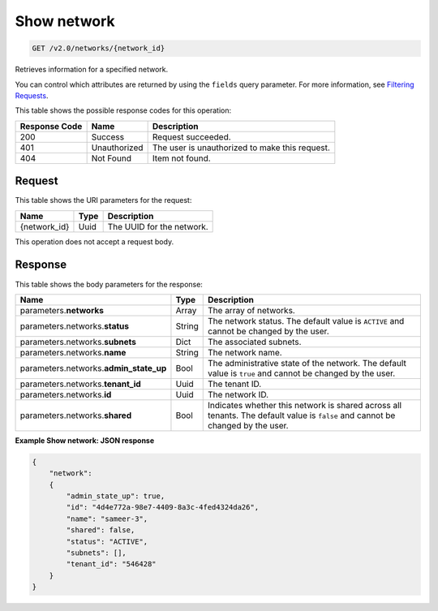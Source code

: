 
.. THIS OUTPUT IS GENERATED FROM THE WADL. DO NOT EDIT.

..  _get-show-network-v2.0-networks-network-id: 

Show network
^^^^^^^^^^^^^^^^^^^^^^^^^^^^^^^^^^^^^^^^^^^^^^^^^^^^^^^^^^^^^^^^^^^^^^^^^^^^^^^^

.. code::

    GET /v2.0/networks/{network_id}

Retrieves information for a specified network.

You can control which attributes are returned by using the ``fields`` query parameter. For more information, see `Filtering Requests <http://docs.rackspace.com/networks/api/v2/cn-devguide/content/section_filtering.html>`__.



This table shows the possible response codes for this operation:


+--------------------------+-------------------------+-------------------------+
|Response Code             |Name                     |Description              |
+==========================+=========================+=========================+
|200                       |Success                  |Request succeeded.       |
+--------------------------+-------------------------+-------------------------+
|401                       |Unauthorized             |The user is unauthorized |
|                          |                         |to make this request.    |
+--------------------------+-------------------------+-------------------------+
|404                       |Not Found                |Item not found.          |
+--------------------------+-------------------------+-------------------------+


Request
""""""""""""""""




This table shows the URI parameters for the request:

+--------------------------+-------------------------+-------------------------+
|Name                      |Type                     |Description              |
+==========================+=========================+=========================+
|{network_id}              |Uuid                     |The UUID for the network.|
+--------------------------+-------------------------+-------------------------+





This operation does not accept a request body.




Response
""""""""""""""""





This table shows the body parameters for the response:

+--------------------------+-------------------------+-------------------------+
|Name                      |Type                     |Description              |
+==========================+=========================+=========================+
|parameters.\ **networks** |Array                    |The array of networks.   |
+--------------------------+-------------------------+-------------------------+
|parameters.networks.\     |String                   |The network status. The  |
|**status**                |                         |default value is         |
|                          |                         |``ACTIVE`` and cannot be |
|                          |                         |changed by the user.     |
+--------------------------+-------------------------+-------------------------+
|parameters.networks.\     |Dict                     |The associated subnets.  |
|**subnets**               |                         |                         |
+--------------------------+-------------------------+-------------------------+
|parameters.networks.\     |String                   |The network name.        |
|**name**                  |                         |                         |
+--------------------------+-------------------------+-------------------------+
|parameters.networks.\     |Bool                     |The administrative state |
|**admin_state_up**        |                         |of the network. The      |
|                          |                         |default value is         |
|                          |                         |``true`` and cannot be   |
|                          |                         |changed by the user.     |
+--------------------------+-------------------------+-------------------------+
|parameters.networks.\     |Uuid                     |The tenant ID.           |
|**tenant_id**             |                         |                         |
+--------------------------+-------------------------+-------------------------+
|parameters.networks.\     |Uuid                     |The network ID.          |
|**id**                    |                         |                         |
+--------------------------+-------------------------+-------------------------+
|parameters.networks.\     |Bool                     |Indicates whether this   |
|**shared**                |                         |network is shared across |
|                          |                         |all tenants. The default |
|                          |                         |value is ``false`` and   |
|                          |                         |cannot be changed by the |
|                          |                         |user.                    |
+--------------------------+-------------------------+-------------------------+







**Example Show network: JSON response**


.. code::

   {
       "network": 
       {
           "admin_state_up": true,
           "id": "4d4e772a-98e7-4409-8a3c-4fed4324da26",
           "name": "sameer-3",
           "shared": false,
           "status": "ACTIVE",
           "subnets": [],
           "tenant_id": "546428"
       }
   }




